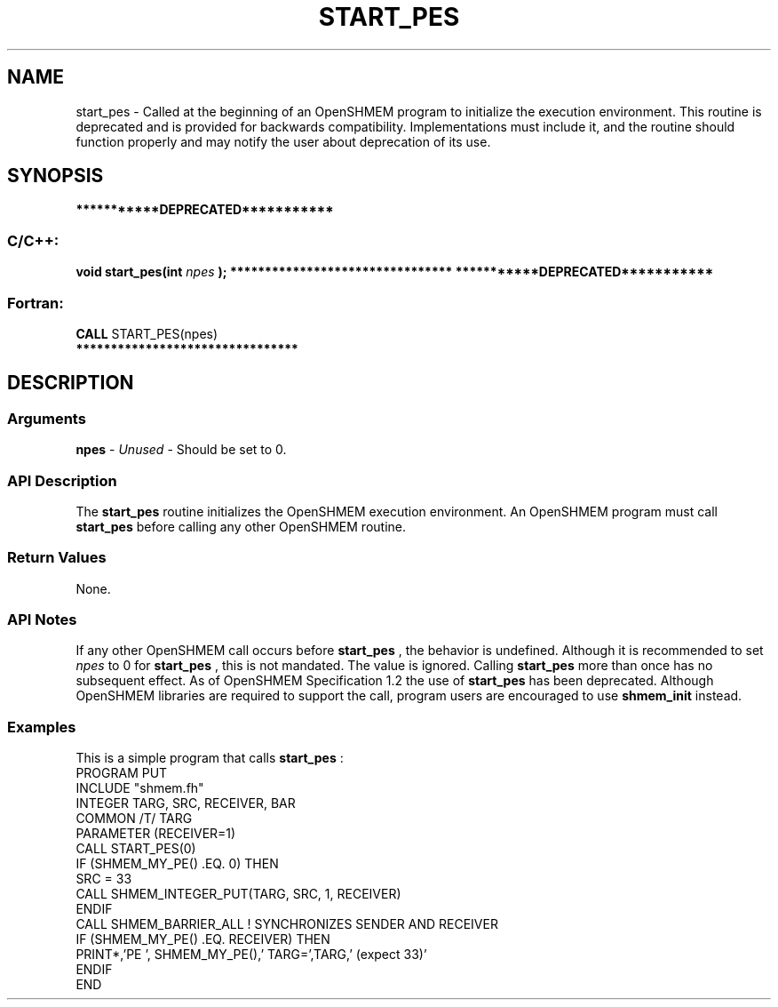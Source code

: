 .TH START_PES 3 "Open Source Software Solutions, Inc.""OpenSHMEM Library Documentation"
./ sectionStart
.SH NAME
start_pes \-  
Called at the beginning of an OpenSHMEM program to initialize the execution
environment. This routine is deprecated and is provided for backwards
compatibility. Implementations must include it, and the routine should
function properly and may notify the user about deprecation of its use.
./ sectionEnd
./ sectionStart
.SH   SYNOPSIS
./ sectionEnd
./ sectionStart
.B ***********DEPRECATED***********
./ sectionEnd
./ sectionStart
.SS C/C++:
.B void
.B start_pes(int
.I npes
.B );
./ sectionEnd
./ sectionStart
.B ********************************
./ sectionEnd
./ sectionStart
.B ***********DEPRECATED***********
./ sectionEnd
./ sectionStart
.SS Fortran:
.nf
.BR "CALL " "START_PES(npes)"
.fi
./ sectionEnd
./ sectionStart
.B ********************************
./ sectionEnd
./ sectionStart
.SH DESCRIPTION
.SS Arguments
.BR "npes " -
.I Unused
-  Should be set to 0.
./ sectionEnd
./ sectionStart
.SS API Description
The 
.B start\_pes
routine initializes the OpenSHMEM execution
environment. An OpenSHMEM program must call 
.B start\_pes
before
calling any other OpenSHMEM routine.
./ sectionEnd
./ sectionStart
.SS Return Values
None.
./ sectionEnd
./ sectionStart
.SS API Notes
If any other OpenSHMEM call occurs before 
.B start\_pes
, the
behavior is undefined. Although it is recommended to set 
.I npes
to
0 for 
.B start\_pes
, this is not mandated. The value is ignored.
Calling 
.B start\_pes
more than once has no subsequent
effect.
As of OpenSHMEM Specification 1.2 the use of 
.B start\_pes
has
been deprecated. Although OpenSHMEM libraries are required to support the
call, program users are encouraged to use 
.B shmem\_init
instead.
./ sectionEnd
./ sectionStart
.SS Examples
This is a simple program that calls 
.B start\_pes
:
.nf
PROGRAM PUT
INCLUDE "shmem.fh"
INTEGER TARG, SRC, RECEIVER, BAR
COMMON /T/ TARG
PARAMETER (RECEIVER=1)
CALL START_PES(0)
IF (SHMEM_MY_PE() .EQ. 0) THEN
   SRC = 33
   CALL SHMEM_INTEGER_PUT(TARG, SRC, 1, RECEIVER)
ENDIF
CALL SHMEM_BARRIER_ALL           ! SYNCHRONIZES SENDER AND RECEIVER
IF (SHMEM_MY_PE() .EQ. RECEIVER) THEN
   PRINT*,'PE ', SHMEM_MY_PE(),' TARG=',TARG,' (expect 33)'
ENDIF
END
.fi
